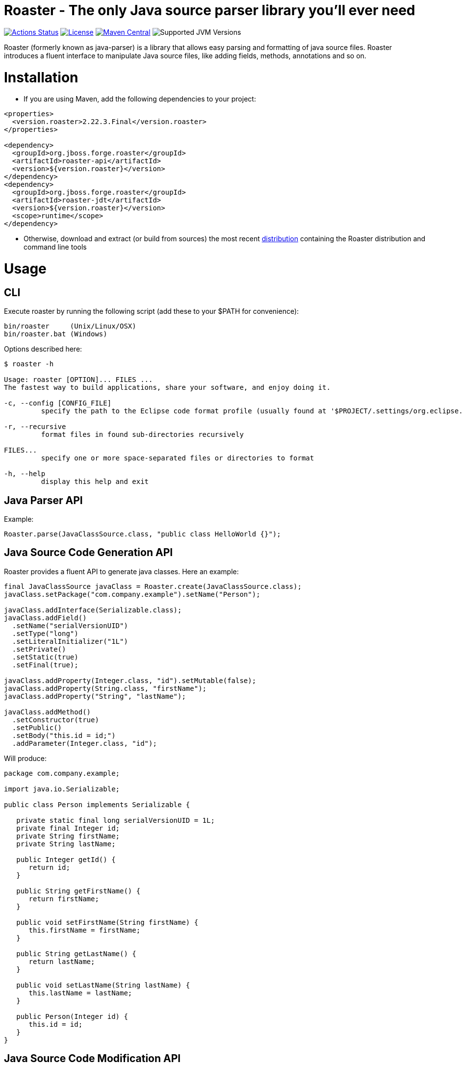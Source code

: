 Roaster - The only Java source parser library you'll ever need
===============================================================

image:https://img.shields.io/github/workflow/status/forge/roaster/GitHub%20CI?logo=GitHub&style=for-the-badge["Actions Status", link="https://github.com/forge/roaster/actions"]
image:http://img.shields.io/:license-EPL-blue.svg?style=for-the-badge["License", link="https://www.eclipse.org/legal/epl-v10.html"]
image:https://img.shields.io/github/tag/forge/roaster?logo=apache-maven&label=Maven%20Central&style=for-the-badge["Maven Central", link="https://search.maven.org/artifact/org.jboss.forge.roaster/roaster-jdt"]
image:https://img.shields.io/badge/JVM-11--16-brightgreen.svg?style=for-the-badge&logo=Java?style=for-the-badge["Supported JVM Versions"]

Roaster (formerly known as java-parser) is a library that allows easy parsing and formatting of java source files. 
Roaster introduces a fluent interface to manipulate Java source files, like adding fields, methods, annotations and so on.

Installation
============

* If you are using Maven, add the following dependencies to your project: 

```xml
<properties>
  <version.roaster>2.22.3.Final</version.roaster>
</properties>

<dependency>
  <groupId>org.jboss.forge.roaster</groupId>
  <artifactId>roaster-api</artifactId>
  <version>${version.roaster}</version>
</dependency>
<dependency>
  <groupId>org.jboss.forge.roaster</groupId>
  <artifactId>roaster-jdt</artifactId>
  <version>${version.roaster}</version>
  <scope>runtime</scope>
</dependency>
```

* Otherwise, download and extract (or build from sources) the most recent http://search.maven.org/#search|ga|1|a%3A%22roaster-distribution%22[distribution] containing the Roaster distribution and command line tools

Usage
=====

CLI
---
Execute roaster by running the following script (add these to your $PATH for convenience):

[source]
----
bin/roaster     (Unix/Linux/OSX)
bin/roaster.bat (Windows)
----

Options described here:

[source,cmd]
----
$ roaster -h

Usage: roaster [OPTION]... FILES ... 
The fastest way to build applications, share your software, and enjoy doing it. 

-c, --config [CONFIG_FILE]
	 specify the path to the Eclipse code format profile (usually found at '$PROJECT/.settings/org.eclipse.jdt.core.prefs') 

-r, --recursive
	 format files in found sub-directories recursively 

FILES... 
	 specify one or more space-separated files or directories to format 

-h, --help
	 display this help and exit 
----

Java Parser API
---------------

Example:
```java
Roaster.parse(JavaClassSource.class, "public class HelloWorld {}");
```

Java Source Code Generation API
-------------------------------

Roaster provides a fluent API to generate java classes. Here an example:

```java
final JavaClassSource javaClass = Roaster.create(JavaClassSource.class);
javaClass.setPackage("com.company.example").setName("Person");

javaClass.addInterface(Serializable.class);
javaClass.addField()
  .setName("serialVersionUID")
  .setType("long")
  .setLiteralInitializer("1L")
  .setPrivate()
  .setStatic(true)
  .setFinal(true);

javaClass.addProperty(Integer.class, "id").setMutable(false);
javaClass.addProperty(String.class, "firstName");
javaClass.addProperty("String", "lastName");

javaClass.addMethod()
  .setConstructor(true)
  .setPublic()
  .setBody("this.id = id;")
  .addParameter(Integer.class, "id");
```

Will produce:

```java
package com.company.example;

import java.io.Serializable;

public class Person implements Serializable {

   private static final long serialVersionUID = 1L;
   private final Integer id;
   private String firstName;
   private String lastName;

   public Integer getId() {
      return id;
   }

   public String getFirstName() {
      return firstName;
   }

   public void setFirstName(String firstName) {
      this.firstName = firstName;
   }

   public String getLastName() {
      return lastName;
   }

   public void setLastName(String lastName) {
      this.lastName = lastName;
   }

   public Person(Integer id) {
      this.id = id;
   }
}
```

Java Source Code Modification API
---------------------------------

Of course it is possible to mix both approaches (parser and writer) to modify Java code programmatically:

```java
JavaClassSource javaClass = 
  Roaster.parse(JavaClassSource.class, "public class SomeClass {}");
javaClass.addMethod()
  .setPublic()
  .setStatic(true)
  .setName("main")
  .setReturnTypeVoid()
  .setBody("System.out.println(\"Hello World\");")
  .addParameter("java.lang.String[]", "args");
System.out.println(javaClass);
```

JavaDoc creation and parsing
----------------------------
 
Here is an example on how to add JavaDoc to a class:

```java
JavaClassSource javaClass = 
  Roaster.parse(JavaClassSource.class, "public class SomeClass {}");
JavaDocSource javaDoc = javaClass.getJavaDoc();

javaDoc.setFullText("Full class documentation");
// or 
javaDoc.setText("Class documentation text");
javaDoc.addTagValue("@author","George Gastaldi");

System.out.println(javaClass);
```

Formatting the Java Source Code
-------------------------------

Roaster formats the Java Source Code by calling the `format()` method:

```java
String javaCode = "public class MyClass{ private String field;}";
String formattedCode = Roaster.format(javaCode);
System.out.println(formattedCode);
```

Parsing the java unit 
----------------------

The link:http://docs.oracle.com/javase/specs/jls/se7/html/jls-7.html#jls-7.3[Java Language Specification] allows you to define multiple classes in the same .java file. Roaster supports parsing the entire unit by calling the parseUnit() method:

```java
String javaCode = "public class MyClass{ private String field;} public class AnotherClass {}";

JavaUnit unit = Roaster.parseUnit(javaCode);

JavaClassSource myClass = unit.getGoverningType();
JavaClassSource anotherClass = (JavaClassSource) unit.getTopLevelTypes().get(1);
```


Validate Code Snippets
----------------------

Roaster validates Java snippets and reports as Problem objects by calling the `validateSnippet()` method: 

Example:
```java
List<Problem> problem = Roaster.validateSnippet("public class HelloWorld {}");
// problem.size() == 0

List<Problem> problem = Roaster.validateSnippet("public class MyClass {");
// problem.size() == 1 containing a new Problem("Syntax error, insert \"}\" to complete ClassBody", 21, 21, 1)

```

Building from sources
=====================

Just run `mvn clean install` to build the sources


Issue tracker
=============

https://issues.jboss.org/browse/ROASTER[ROASTER on JBossDeveloper]. You might need to log in, in order to view the issues.


Get in touch
============

Roaster uses the same forum and mailing lists as the http://forge.jboss.org/[JBoss Forge] project. See the http://forge.jboss.org/community[JBoss Forge Community] page.

* https://developer.jboss.org/en/forge[User forums]
* https://developer.jboss.org/en/forge/dev[Developer forums]


Related / Similar projects
==========================

For the writer part:

* https://github.com/square/javapoet[square/javapoet]


License
=======
http://www.eclipse.org/legal/epl-v10.html[Eclipse Public License - v 1.0]
